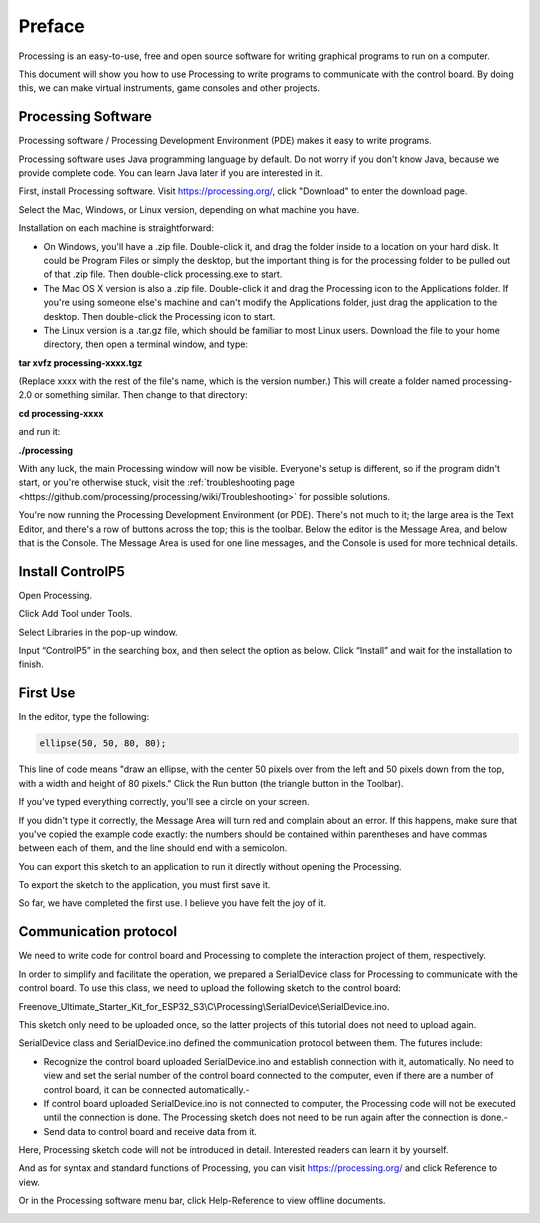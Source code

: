 ##############################################################################
Preface
##############################################################################

Processing is an easy-to-use, free and open source software for writing graphical programs to run on a computer.

This document will show you how to use Processing to write programs to communicate with the control board. By doing this, we can make virtual instruments, game consoles and other projects.

Processing Software
***************************

Processing software / Processing Development Environment (PDE) makes it easy to write programs.

Processing software uses Java programming language by default. Do not worry if you don't know Java, because we provide complete code. You can learn Java later if you are interested in it.

First, install Processing software. Visit https://processing.org/, click "Download" to enter the download page.

.. image:: ../_static/imgs/Preface/Preface133.png
    :align: center

Select the Mac, Windows, or Linux version, depending on what machine you have.

.. image:: ../_static/imgs/Preface/Preface134.png
    :align: center

Installation on each machine is straightforward:

•	On Windows, you'll have a .zip file. Double-click it, and drag the folder inside to a location on your hard disk. It could be Program Files or simply the desktop, but the important thing is for the processing folder to be pulled out of that .zip file. Then double-click processing.exe to start.

•	The Mac OS X version is also a .zip file. Double-click it and drag the Processing icon to the Applications folder. If you're using someone else's machine and can't modify the Applications folder, just drag the application to the desktop. Then double-click the Processing icon to start.

•	The Linux version is a .tar.gz file, which should be familiar to most Linux users. Download the file to your home directory, then open a terminal window, and type:

**tar xvfz processing-xxxx.tgz**

(Replace xxxx with the rest of the file's name, which is the version number.) This will create a folder named processing-2.0 or something similar. Then change to that directory:

**cd processing-xxxx**

and run it:

**./processing**

With any luck, the main Processing window will now be visible. Everyone's setup is different, so if the program didn't start, or you're otherwise stuck, visit the :ref:`troubleshooting page <https://github.com/processing/processing/wiki/Troubleshooting>` for possible solutions.

.. image:: ../_static/imgs/Preface/Preface135.png
    :align: center

You're now running the Processing Development Environment (or PDE). There's not much to it; the large area is the Text Editor, and there's a row of buttons across the top; this is the toolbar. Below the editor is the Message Area, and below that is the Console. The Message Area is used for one line messages, and the Console is used for more technical details.

Install ControlP5
*****************************

Open Processing.

.. image:: ../_static/imgs/Preface/Preface136.png
    :align: center

Click Add Tool under Tools. 

.. image:: ../_static/imgs/Preface/Preface137.png
    :align: center

Select Libraries in the pop-up window.

.. image:: ../_static/imgs/Preface/Preface138.png
    :align: center

Input “ControlP5” in the searching box, and then select the option as below. Click “Install” and wait for the installation to finish.

.. image:: ../_static/imgs/Preface/Preface139.png
    :align: center

First Use
**************************

In the editor, type the following:

.. code-block::
    
    ellipse(50, 50, 80, 80);

This line of code means "draw an ellipse, with the center 50 pixels over from the left and 50 pixels down from the top, with a width and height of 80 pixels." Click the Run button (the triangle button in the Toolbar).

.. image:: ../_static/imgs/Preface/Preface140.png
    :align: center

If you've typed everything correctly, you'll see a circle on your screen.

.. image:: ../_static/imgs/Preface/Preface141.png
    :align: center

If you didn't type it correctly, the Message Area will turn red and complain about an error. If this happens, make sure that you've copied the example code exactly: the numbers should be contained within parentheses and have commas between each of them, and the line should end with a semicolon.

.. image:: ../_static/imgs/Preface/Preface142.png
    :align: center

You can export this sketch to an application to run it directly without opening the Processing.

To export the sketch to the application, you must first save it.

.. image:: ../_static/imgs/Preface/Preface143.png
    :align: center

So far, we have completed the first use. I believe you have felt the joy of it.

Communication protocol
********************************

We need to write code for control board and Processing to complete the interaction project of them, respectively.

In order to simplify and facilitate the operation, we prepared a SerialDevice class for Processing to communicate with the control board. To use this class, we need to upload the following sketch to the control board:

Freenove_Ultimate_Starter_Kit_for_ESP32_S3\\C\\Processing\\SerialDevice\\SerialDevice.ino.

This sketch only need to be uploaded once, so the latter projects of this tutorial does not need to upload again.

SerialDevice class and SerialDevice.ino defined the communication protocol between them. The futures include:

-	Recognize the control board uploaded SerialDevice.ino and establish connection with it, automatically. No need to view and set the serial number of the control board connected to the computer, even if there are a number of control board, it can be connected automatically.-

-	If control board uploaded SerialDevice.ino is not connected to computer, the Processing code will not be executed until the connection is done. The Processing sketch does not need to be run again after the connection is done.-

-	Send data to control board and receive data from it.

Here, Processing sketch code will not be introduced in detail. Interested readers can learn it by yourself.

And as for syntax and standard functions of Processing, you can visit https://processing.org/ and click Reference to view.

.. image:: ../_static/imgs/Preface/Preface144.png
    :align: center

Or in the Processing software menu bar, click Help-Reference to view offline documents.

.. image:: ../_static/imgs/Preface/Preface145.png
    :align: center